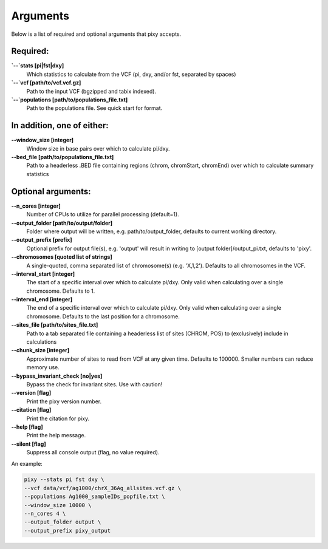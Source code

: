 ************
Arguments
************

Below is a list of required and optional arguments that pixy accepts. 

Required:
--------------

**`--`stats [pi|fst|dxy]**
    Which statistics to calculate from the VCF (pi, dxy, and/or fst, separated by spaces)

**`--`vcf [path/to/vcf.vcf.gz]**
    Path to the input VCF (bgzipped and tabix indexed).

**`--`populations [path/to/populations_file.txt]**
    Path to the populations file. See quick start for format.


In addition, one of either:
--------------

**\-\-window_size [integer]** 
    Window size in base pairs over which to calculate pi/dxy. 
**\-\-bed_file [path/to/populations_file.txt]**
    Path to a headerless .BED file containing regions (chrom, chromStart, chromEnd) over which to calculate summary statistics

Optional arguments:
--------------

**\-\-n_cores [integer]**
    Number of CPUs to utilize for parallel processing (default=1).
**\-\-output_folder [path/to/output/folder]**
    Folder where output will be written, e.g. path/to/output_folder, defaults to current working directory.
**\-\-output_prefix [prefix]**
    Optional prefix for output file(s), e.g. \'output\' will result in writing to [output folder]/output_pi.txt, defaults to \'pixy\'.
**\-\-chromosomes [quoted list of strings]**
    A single-quoted, comma separated list of chromosome(s) (e.g. 'X,1,2'). Defaults to all chromosomes in the VCF.
**\-\-interval_start [integer]**
    The start of a specific interval over which to calculate pi/dxy. Only valid when calculating over a single chromosome. Defaults to 1.
**\-\-interval_end [integer]**
    The end of a specific interval over which to calculate pi/dxy. Only valid when calculating over a single chromosome. Defaults to the last position for a chromosome.
**\-\-sites_file [path/to/sites_file.txt]**
    Path to a tab separated file containing a headerless list of sites (CHROM, POS) to (exclusively) include in calculations 
**\-\-chunk_size [integer]**
    Approximate number of sites to read from VCF at any given time.  Defaults to 100000. Smaller numbers can reduce memory use.
**\-\-bypass_invariant_check [no|yes]**
    Bypass the check for invariant sites. Use with caution!
**\-\-version [flag]**
    Print the pixy version number.
**\-\-citation [flag]**
    Print the citation for pixy.
**\-\-help [flag]**
    Print the help message. 
**\-\-silent [flag]**
    Suppress all console output (flag, no value required).

An example:

.. code:: console

    pixy --stats pi fst dxy \
    --vcf data/vcf/ag1000/chrX_36Ag_allsites.vcf.gz \
    --populations Ag1000_sampleIDs_popfile.txt \
    --window_size 10000 \
    --n_cores 4 \
    --output_folder output \
    --output_prefix pixy_output
